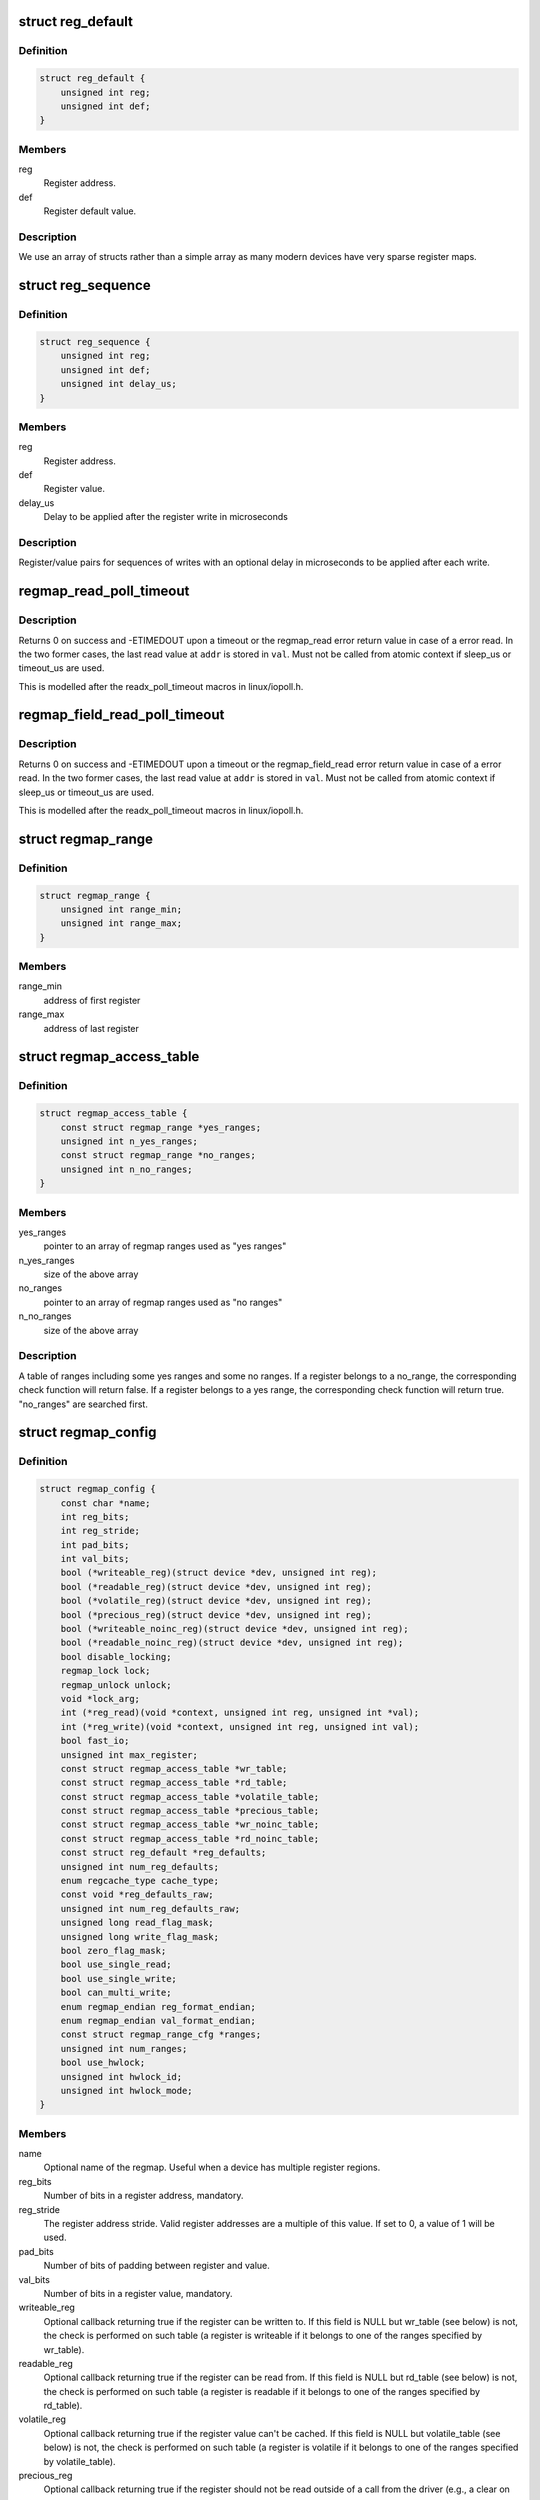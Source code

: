 .. -*- coding: utf-8; mode: rst -*-
.. src-file: include/linux/regmap.h

.. _`reg_default`:

struct reg_default
==================

.. c:type:: struct reg_default

    Default value for a register.

.. _`reg_default.definition`:

Definition
----------

.. code-block:: c

    struct reg_default {
        unsigned int reg;
        unsigned int def;
    }

.. _`reg_default.members`:

Members
-------

reg
    Register address.

def
    Register default value.

.. _`reg_default.description`:

Description
-----------

We use an array of structs rather than a simple array as many modern devices
have very sparse register maps.

.. _`reg_sequence`:

struct reg_sequence
===================

.. c:type:: struct reg_sequence

    An individual write from a sequence of writes.

.. _`reg_sequence.definition`:

Definition
----------

.. code-block:: c

    struct reg_sequence {
        unsigned int reg;
        unsigned int def;
        unsigned int delay_us;
    }

.. _`reg_sequence.members`:

Members
-------

reg
    Register address.

def
    Register value.

delay_us
    Delay to be applied after the register write in microseconds

.. _`reg_sequence.description`:

Description
-----------

Register/value pairs for sequences of writes with an optional delay in
microseconds to be applied after each write.

.. _`regmap_read_poll_timeout`:

regmap_read_poll_timeout
========================

.. c:function::  regmap_read_poll_timeout( map,  addr,  val,  cond,  sleep_us,  timeout_us)

    Poll until a condition is met or a timeout occurs

    :param map:
        Regmap to read from
    :type map: 

    :param addr:
        Address to poll
    :type addr: 

    :param val:
        Unsigned integer variable to read the value into
    :type val: 

    :param cond:
        Break condition (usually involving \ ``val``\ )
    :type cond: 

    :param sleep_us:
        Maximum time to sleep between reads in us (0
        tight-loops).  Should be less than ~20ms since usleep_range
        is used (see Documentation/timers/timers-howto.txt).
    :type sleep_us: 

    :param timeout_us:
        Timeout in us, 0 means never timeout
    :type timeout_us: 

.. _`regmap_read_poll_timeout.description`:

Description
-----------

Returns 0 on success and -ETIMEDOUT upon a timeout or the regmap_read
error return value in case of a error read. In the two former cases,
the last read value at \ ``addr``\  is stored in \ ``val``\ . Must not be called
from atomic context if sleep_us or timeout_us are used.

This is modelled after the readx_poll_timeout macros in linux/iopoll.h.

.. _`regmap_field_read_poll_timeout`:

regmap_field_read_poll_timeout
==============================

.. c:function::  regmap_field_read_poll_timeout( field,  val,  cond,  sleep_us,  timeout_us)

    Poll until a condition is met or timeout

    :param field:
        Regmap field to read from
    :type field: 

    :param val:
        Unsigned integer variable to read the value into
    :type val: 

    :param cond:
        Break condition (usually involving \ ``val``\ )
    :type cond: 

    :param sleep_us:
        Maximum time to sleep between reads in us (0
        tight-loops).  Should be less than ~20ms since usleep_range
        is used (see Documentation/timers/timers-howto.txt).
    :type sleep_us: 

    :param timeout_us:
        Timeout in us, 0 means never timeout
    :type timeout_us: 

.. _`regmap_field_read_poll_timeout.description`:

Description
-----------

Returns 0 on success and -ETIMEDOUT upon a timeout or the regmap_field_read
error return value in case of a error read. In the two former cases,
the last read value at \ ``addr``\  is stored in \ ``val``\ . Must not be called
from atomic context if sleep_us or timeout_us are used.

This is modelled after the readx_poll_timeout macros in linux/iopoll.h.

.. _`regmap_range`:

struct regmap_range
===================

.. c:type:: struct regmap_range

    A register range, used for access related checks (readable/writeable/volatile/precious checks)

.. _`regmap_range.definition`:

Definition
----------

.. code-block:: c

    struct regmap_range {
        unsigned int range_min;
        unsigned int range_max;
    }

.. _`regmap_range.members`:

Members
-------

range_min
    address of first register

range_max
    address of last register

.. _`regmap_access_table`:

struct regmap_access_table
==========================

.. c:type:: struct regmap_access_table

    A table of register ranges for access checks

.. _`regmap_access_table.definition`:

Definition
----------

.. code-block:: c

    struct regmap_access_table {
        const struct regmap_range *yes_ranges;
        unsigned int n_yes_ranges;
        const struct regmap_range *no_ranges;
        unsigned int n_no_ranges;
    }

.. _`regmap_access_table.members`:

Members
-------

yes_ranges
    pointer to an array of regmap ranges used as "yes ranges"

n_yes_ranges
    size of the above array

no_ranges
    pointer to an array of regmap ranges used as "no ranges"

n_no_ranges
    size of the above array

.. _`regmap_access_table.description`:

Description
-----------

A table of ranges including some yes ranges and some no ranges.
If a register belongs to a no_range, the corresponding check function
will return false. If a register belongs to a yes range, the corresponding
check function will return true. "no_ranges" are searched first.

.. _`regmap_config`:

struct regmap_config
====================

.. c:type:: struct regmap_config

    Configuration for the register map of a device.

.. _`regmap_config.definition`:

Definition
----------

.. code-block:: c

    struct regmap_config {
        const char *name;
        int reg_bits;
        int reg_stride;
        int pad_bits;
        int val_bits;
        bool (*writeable_reg)(struct device *dev, unsigned int reg);
        bool (*readable_reg)(struct device *dev, unsigned int reg);
        bool (*volatile_reg)(struct device *dev, unsigned int reg);
        bool (*precious_reg)(struct device *dev, unsigned int reg);
        bool (*writeable_noinc_reg)(struct device *dev, unsigned int reg);
        bool (*readable_noinc_reg)(struct device *dev, unsigned int reg);
        bool disable_locking;
        regmap_lock lock;
        regmap_unlock unlock;
        void *lock_arg;
        int (*reg_read)(void *context, unsigned int reg, unsigned int *val);
        int (*reg_write)(void *context, unsigned int reg, unsigned int val);
        bool fast_io;
        unsigned int max_register;
        const struct regmap_access_table *wr_table;
        const struct regmap_access_table *rd_table;
        const struct regmap_access_table *volatile_table;
        const struct regmap_access_table *precious_table;
        const struct regmap_access_table *wr_noinc_table;
        const struct regmap_access_table *rd_noinc_table;
        const struct reg_default *reg_defaults;
        unsigned int num_reg_defaults;
        enum regcache_type cache_type;
        const void *reg_defaults_raw;
        unsigned int num_reg_defaults_raw;
        unsigned long read_flag_mask;
        unsigned long write_flag_mask;
        bool zero_flag_mask;
        bool use_single_read;
        bool use_single_write;
        bool can_multi_write;
        enum regmap_endian reg_format_endian;
        enum regmap_endian val_format_endian;
        const struct regmap_range_cfg *ranges;
        unsigned int num_ranges;
        bool use_hwlock;
        unsigned int hwlock_id;
        unsigned int hwlock_mode;
    }

.. _`regmap_config.members`:

Members
-------

name
    Optional name of the regmap. Useful when a device has multiple
    register regions.

reg_bits
    Number of bits in a register address, mandatory.

reg_stride
    The register address stride. Valid register addresses are a
    multiple of this value. If set to 0, a value of 1 will be
    used.

pad_bits
    Number of bits of padding between register and value.

val_bits
    Number of bits in a register value, mandatory.

writeable_reg
    Optional callback returning true if the register
    can be written to. If this field is NULL but wr_table
    (see below) is not, the check is performed on such table
    (a register is writeable if it belongs to one of the ranges
    specified by wr_table).

readable_reg
    Optional callback returning true if the register
    can be read from. If this field is NULL but rd_table
    (see below) is not, the check is performed on such table
    (a register is readable if it belongs to one of the ranges
    specified by rd_table).

volatile_reg
    Optional callback returning true if the register
    value can't be cached. If this field is NULL but
    volatile_table (see below) is not, the check is performed on
    such table (a register is volatile if it belongs to one of
    the ranges specified by volatile_table).

precious_reg
    Optional callback returning true if the register
    should not be read outside of a call from the driver
    (e.g., a clear on read interrupt status register). If this
    field is NULL but precious_table (see below) is not, the
    check is performed on such table (a register is precious if
    it belongs to one of the ranges specified by precious_table).

writeable_noinc_reg
    Optional callback returning true if the register
    supports multiple write operations without incrementing
    the register number. If this field is NULL but
    wr_noinc_table (see below) is not, the check is
    performed on such table (a register is no increment
    writeable if it belongs to one of the ranges specified
    by wr_noinc_table).

readable_noinc_reg
    Optional callback returning true if the register
    supports multiple read operations without incrementing
    the register number. If this field is NULL but
    rd_noinc_table (see below) is not, the check is
    performed on such table (a register is no increment
    readable if it belongs to one of the ranges specified
    by rd_noinc_table).

disable_locking
    This regmap is either protected by external means or
    is guaranteed not be be accessed from multiple threads.
    Don't use any locking mechanisms.

lock
    Optional lock callback (overrides regmap's default lock
    function, based on spinlock or mutex).

unlock
    As above for unlocking.

lock_arg
    this field is passed as the only argument of lock/unlock
    functions (ignored in case regular lock/unlock functions
    are not overridden).

reg_read
    Optional callback that if filled will be used to perform
    all the reads from the registers. Should only be provided for
    devices whose read operation cannot be represented as a simple
    read operation on a bus such as SPI, I2C, etc. Most of the
    devices do not need this.

reg_write
    Same as above for writing.

fast_io
    Register IO is fast. Use a spinlock instead of a mutex
    to perform locking. This field is ignored if custom lock/unlock
    functions are used (see fields lock/unlock of struct regmap_config).
    This field is a duplicate of a similar file in
    'struct regmap_bus' and serves exact same purpose.
    Use it only for "no-bus" cases.

max_register
    Optional, specifies the maximum valid register address.

wr_table
    Optional, points to a struct regmap_access_table specifying
    valid ranges for write access.

rd_table
    As above, for read access.

volatile_table
    As above, for volatile registers.

precious_table
    As above, for precious registers.

wr_noinc_table
    As above, for no increment writeable registers.

rd_noinc_table
    As above, for no increment readable registers.

reg_defaults
    Power on reset values for registers (for use with
    register cache support).

num_reg_defaults
    Number of elements in reg_defaults.

cache_type
    The actual cache type.

reg_defaults_raw
    Power on reset values for registers (for use with
    register cache support).

num_reg_defaults_raw
    Number of elements in reg_defaults_raw.

read_flag_mask
    Mask to be set in the top bytes of the register when doing
    a read.

write_flag_mask
    Mask to be set in the top bytes of the register when doing
    a write. If both read_flag_mask and write_flag_mask are
    empty and zero_flag_mask is not set the regmap_bus default
    masks are used.

zero_flag_mask
    If set, read_flag_mask and write_flag_mask are used even
    if they are both empty.

use_single_read
    If set, converts the bulk read operation into a series of
    single read operations. This is useful for a device that
    does not support  bulk read.

use_single_write
    If set, converts the bulk write operation into a series of
    single write operations. This is useful for a device that
    does not support bulk write.

can_multi_write
    If set, the device supports the multi write mode of bulk
    write operations, if clear multi write requests will be
    split into individual write operations

reg_format_endian
    Endianness for formatted register addresses. If this is
    DEFAULT, the \ ``reg_format_endian_default``\  value from the
    regmap bus is used.

val_format_endian
    Endianness for formatted register values. If this is
    DEFAULT, the \ ``reg_format_endian_default``\  value from the
    regmap bus is used.

ranges
    Array of configuration entries for virtual address ranges.

num_ranges
    Number of range configuration entries.

use_hwlock
    Indicate if a hardware spinlock should be used.

hwlock_id
    Specify the hardware spinlock id.

hwlock_mode
    The hardware spinlock mode, should be HWLOCK_IRQSTATE,
    HWLOCK_IRQ or 0.

.. _`regmap_range_cfg`:

struct regmap_range_cfg
=======================

.. c:type:: struct regmap_range_cfg

    Configuration for indirectly accessed or paged registers.

.. _`regmap_range_cfg.definition`:

Definition
----------

.. code-block:: c

    struct regmap_range_cfg {
        const char *name;
        unsigned int range_min;
        unsigned int range_max;
        unsigned int selector_reg;
        unsigned int selector_mask;
        int selector_shift;
        unsigned int window_start;
        unsigned int window_len;
    }

.. _`regmap_range_cfg.members`:

Members
-------

name
    Descriptive name for diagnostics

range_min
    Address of the lowest register address in virtual range.

range_max
    Address of the highest register in virtual range.

selector_reg
    Register with selector field.

selector_mask
    Bit shift for selector value.

selector_shift
    Bit mask for selector value.

window_start
    Address of first (lowest) register in data window.

window_len
    Number of registers in data window.

.. _`regmap_range_cfg.description`:

Description
-----------

Registers, mapped to this virtual range, are accessed in two steps:
1. page selector register update;
2. access through data window registers.

.. _`regmap_bus`:

struct regmap_bus
=================

.. c:type:: struct regmap_bus

    Description of a hardware bus for the register map infrastructure.

.. _`regmap_bus.definition`:

Definition
----------

.. code-block:: c

    struct regmap_bus {
        bool fast_io;
        regmap_hw_write write;
        regmap_hw_gather_write gather_write;
        regmap_hw_async_write async_write;
        regmap_hw_reg_write reg_write;
        regmap_hw_reg_update_bits reg_update_bits;
        regmap_hw_read read;
        regmap_hw_reg_read reg_read;
        regmap_hw_free_context free_context;
        regmap_hw_async_alloc async_alloc;
        u8 read_flag_mask;
        enum regmap_endian reg_format_endian_default;
        enum regmap_endian val_format_endian_default;
        size_t max_raw_read;
        size_t max_raw_write;
    }

.. _`regmap_bus.members`:

Members
-------

fast_io
    Register IO is fast. Use a spinlock instead of a mutex
    to perform locking. This field is ignored if custom lock/unlock
    functions are used (see fields lock/unlock of
    struct regmap_config).

write
    Write operation.

gather_write
    Write operation with split register/value, return -ENOTSUPP
    if not implemented  on a given device.

async_write
    Write operation which completes asynchronously, optional and
    must serialise with respect to non-async I/O.

reg_write
    Write a single register value to the given register address. This
    write operation has to complete when returning from the function.

reg_update_bits
    Update bits operation to be used against volatile
    registers, intended for devices supporting some mechanism
    for setting clearing bits without having to
    read/modify/write.

read
    Read operation.  Data is returned in the buffer used to transmit
    data.

reg_read
    Read a single register value from a given register address.

free_context
    Free context.

async_alloc
    Allocate a \ :c:func:`regmap_async`\  structure.

read_flag_mask
    Mask to be set in the top byte of the register when doing
    a read.

reg_format_endian_default
    Default endianness for formatted register
    addresses. Used when the regmap_config specifies DEFAULT. If this is
    DEFAULT, BIG is assumed.

val_format_endian_default
    Default endianness for formatted register
    values. Used when the regmap_config specifies DEFAULT. If this is
    DEFAULT, BIG is assumed.

max_raw_read
    Max raw read size that can be used on the bus.

max_raw_write
    Max raw write size that can be used on the bus.

.. _`regmap_init`:

regmap_init
===========

.. c:function::  regmap_init( dev,  bus,  bus_context,  config)

    Initialise register map

    :param dev:
        Device that will be interacted with
    :type dev: 

    :param bus:
        Bus-specific callbacks to use with device
    :type bus: 

    :param bus_context:
        Data passed to bus-specific callbacks
    :type bus_context: 

    :param config:
        Configuration for register map
    :type config: 

.. _`regmap_init.description`:

Description
-----------

The return value will be an \ :c:func:`ERR_PTR`\  on error or a valid pointer to
a struct regmap.  This function should generally not be called
directly, it should be called by bus-specific init functions.

.. _`regmap_init_i2c`:

regmap_init_i2c
===============

.. c:function::  regmap_init_i2c( i2c,  config)

    Initialise register map

    :param i2c:
        Device that will be interacted with
    :type i2c: 

    :param config:
        Configuration for register map
    :type config: 

.. _`regmap_init_i2c.description`:

Description
-----------

The return value will be an \ :c:func:`ERR_PTR`\  on error or a valid pointer to
a struct regmap.

.. _`regmap_init_sccb`:

regmap_init_sccb
================

.. c:function::  regmap_init_sccb( i2c,  config)

    Initialise register map

    :param i2c:
        Device that will be interacted with
    :type i2c: 

    :param config:
        Configuration for register map
    :type config: 

.. _`regmap_init_sccb.description`:

Description
-----------

The return value will be an \ :c:func:`ERR_PTR`\  on error or a valid pointer to
a struct regmap.

.. _`regmap_init_slimbus`:

regmap_init_slimbus
===================

.. c:function::  regmap_init_slimbus( slimbus,  config)

    Initialise register map

    :param slimbus:
        Device that will be interacted with
    :type slimbus: 

    :param config:
        Configuration for register map
    :type config: 

.. _`regmap_init_slimbus.description`:

Description
-----------

The return value will be an \ :c:func:`ERR_PTR`\  on error or a valid pointer to
a struct regmap.

.. _`regmap_init_spi`:

regmap_init_spi
===============

.. c:function::  regmap_init_spi( dev,  config)

    Initialise register map

    :param dev:
        Device that will be interacted with
    :type dev: 

    :param config:
        Configuration for register map
    :type config: 

.. _`regmap_init_spi.description`:

Description
-----------

The return value will be an \ :c:func:`ERR_PTR`\  on error or a valid pointer to
a struct regmap.

.. _`regmap_init_spmi_base`:

regmap_init_spmi_base
=====================

.. c:function::  regmap_init_spmi_base( dev,  config)

    Create regmap for the Base register space

    :param dev:
        SPMI device that will be interacted with
    :type dev: 

    :param config:
        Configuration for register map
    :type config: 

.. _`regmap_init_spmi_base.description`:

Description
-----------

The return value will be an \ :c:func:`ERR_PTR`\  on error or a valid pointer to
a struct regmap.

.. _`regmap_init_spmi_ext`:

regmap_init_spmi_ext
====================

.. c:function::  regmap_init_spmi_ext( dev,  config)

    Create regmap for Ext register space

    :param dev:
        Device that will be interacted with
    :type dev: 

    :param config:
        Configuration for register map
    :type config: 

.. _`regmap_init_spmi_ext.description`:

Description
-----------

The return value will be an \ :c:func:`ERR_PTR`\  on error or a valid pointer to
a struct regmap.

.. _`regmap_init_w1`:

regmap_init_w1
==============

.. c:function::  regmap_init_w1( w1_dev,  config)

    Initialise register map

    :param w1_dev:
        Device that will be interacted with
    :type w1_dev: 

    :param config:
        Configuration for register map
    :type config: 

.. _`regmap_init_w1.description`:

Description
-----------

The return value will be an \ :c:func:`ERR_PTR`\  on error or a valid pointer to
a struct regmap.

.. _`regmap_init_mmio_clk`:

regmap_init_mmio_clk
====================

.. c:function::  regmap_init_mmio_clk( dev,  clk_id,  regs,  config)

    Initialise register map with register clock

    :param dev:
        Device that will be interacted with
    :type dev: 

    :param clk_id:
        register clock consumer ID
    :type clk_id: 

    :param regs:
        Pointer to memory-mapped IO region
    :type regs: 

    :param config:
        Configuration for register map
    :type config: 

.. _`regmap_init_mmio_clk.description`:

Description
-----------

The return value will be an \ :c:func:`ERR_PTR`\  on error or a valid pointer to
a struct regmap.

.. _`regmap_init_mmio`:

regmap_init_mmio
================

.. c:function::  regmap_init_mmio( dev,  regs,  config)

    Initialise register map

    :param dev:
        Device that will be interacted with
    :type dev: 

    :param regs:
        Pointer to memory-mapped IO region
    :type regs: 

    :param config:
        Configuration for register map
    :type config: 

.. _`regmap_init_mmio.description`:

Description
-----------

The return value will be an \ :c:func:`ERR_PTR`\  on error or a valid pointer to
a struct regmap.

.. _`regmap_init_ac97`:

regmap_init_ac97
================

.. c:function::  regmap_init_ac97( ac97,  config)

    Initialise AC'97 register map

    :param ac97:
        Device that will be interacted with
    :type ac97: 

    :param config:
        Configuration for register map
    :type config: 

.. _`regmap_init_ac97.description`:

Description
-----------

The return value will be an \ :c:func:`ERR_PTR`\  on error or a valid pointer to
a struct regmap.

.. _`regmap_init_sdw`:

regmap_init_sdw
===============

.. c:function::  regmap_init_sdw( sdw,  config)

    Initialise register map

    :param sdw:
        Device that will be interacted with
    :type sdw: 

    :param config:
        Configuration for register map
    :type config: 

.. _`regmap_init_sdw.description`:

Description
-----------

The return value will be an \ :c:func:`ERR_PTR`\  on error or a valid pointer to
a struct regmap.

.. _`devm_regmap_init`:

devm_regmap_init
================

.. c:function::  devm_regmap_init( dev,  bus,  bus_context,  config)

    Initialise managed register map

    :param dev:
        Device that will be interacted with
    :type dev: 

    :param bus:
        Bus-specific callbacks to use with device
    :type bus: 

    :param bus_context:
        Data passed to bus-specific callbacks
    :type bus_context: 

    :param config:
        Configuration for register map
    :type config: 

.. _`devm_regmap_init.description`:

Description
-----------

The return value will be an \ :c:func:`ERR_PTR`\  on error or a valid pointer
to a struct regmap.  This function should generally not be called
directly, it should be called by bus-specific init functions.  The
map will be automatically freed by the device management code.

.. _`devm_regmap_init_i2c`:

devm_regmap_init_i2c
====================

.. c:function::  devm_regmap_init_i2c( i2c,  config)

    Initialise managed register map

    :param i2c:
        Device that will be interacted with
    :type i2c: 

    :param config:
        Configuration for register map
    :type config: 

.. _`devm_regmap_init_i2c.description`:

Description
-----------

The return value will be an \ :c:func:`ERR_PTR`\  on error or a valid pointer
to a struct regmap.  The regmap will be automatically freed by the
device management code.

.. _`devm_regmap_init_sccb`:

devm_regmap_init_sccb
=====================

.. c:function::  devm_regmap_init_sccb( i2c,  config)

    Initialise managed register map

    :param i2c:
        Device that will be interacted with
    :type i2c: 

    :param config:
        Configuration for register map
    :type config: 

.. _`devm_regmap_init_sccb.description`:

Description
-----------

The return value will be an \ :c:func:`ERR_PTR`\  on error or a valid pointer
to a struct regmap.  The regmap will be automatically freed by the
device management code.

.. _`devm_regmap_init_spi`:

devm_regmap_init_spi
====================

.. c:function::  devm_regmap_init_spi( dev,  config)

    Initialise register map

    :param dev:
        Device that will be interacted with
    :type dev: 

    :param config:
        Configuration for register map
    :type config: 

.. _`devm_regmap_init_spi.description`:

Description
-----------

The return value will be an \ :c:func:`ERR_PTR`\  on error or a valid pointer
to a struct regmap.  The map will be automatically freed by the
device management code.

.. _`devm_regmap_init_spmi_base`:

devm_regmap_init_spmi_base
==========================

.. c:function::  devm_regmap_init_spmi_base( dev,  config)

    Create managed regmap for Base register space

    :param dev:
        SPMI device that will be interacted with
    :type dev: 

    :param config:
        Configuration for register map
    :type config: 

.. _`devm_regmap_init_spmi_base.description`:

Description
-----------

The return value will be an \ :c:func:`ERR_PTR`\  on error or a valid pointer
to a struct regmap.  The regmap will be automatically freed by the
device management code.

.. _`devm_regmap_init_spmi_ext`:

devm_regmap_init_spmi_ext
=========================

.. c:function::  devm_regmap_init_spmi_ext( dev,  config)

    Create managed regmap for Ext register space

    :param dev:
        SPMI device that will be interacted with
    :type dev: 

    :param config:
        Configuration for register map
    :type config: 

.. _`devm_regmap_init_spmi_ext.description`:

Description
-----------

The return value will be an \ :c:func:`ERR_PTR`\  on error or a valid pointer
to a struct regmap.  The regmap will be automatically freed by the
device management code.

.. _`devm_regmap_init_w1`:

devm_regmap_init_w1
===================

.. c:function::  devm_regmap_init_w1( w1_dev,  config)

    Initialise managed register map

    :param w1_dev:
        Device that will be interacted with
    :type w1_dev: 

    :param config:
        Configuration for register map
    :type config: 

.. _`devm_regmap_init_w1.description`:

Description
-----------

The return value will be an \ :c:func:`ERR_PTR`\  on error or a valid pointer
to a struct regmap.  The regmap will be automatically freed by the
device management code.

.. _`devm_regmap_init_mmio_clk`:

devm_regmap_init_mmio_clk
=========================

.. c:function::  devm_regmap_init_mmio_clk( dev,  clk_id,  regs,  config)

    Initialise managed register map with clock

    :param dev:
        Device that will be interacted with
    :type dev: 

    :param clk_id:
        register clock consumer ID
    :type clk_id: 

    :param regs:
        Pointer to memory-mapped IO region
    :type regs: 

    :param config:
        Configuration for register map
    :type config: 

.. _`devm_regmap_init_mmio_clk.description`:

Description
-----------

The return value will be an \ :c:func:`ERR_PTR`\  on error or a valid pointer
to a struct regmap.  The regmap will be automatically freed by the
device management code.

.. _`devm_regmap_init_mmio`:

devm_regmap_init_mmio
=====================

.. c:function::  devm_regmap_init_mmio( dev,  regs,  config)

    Initialise managed register map

    :param dev:
        Device that will be interacted with
    :type dev: 

    :param regs:
        Pointer to memory-mapped IO region
    :type regs: 

    :param config:
        Configuration for register map
    :type config: 

.. _`devm_regmap_init_mmio.description`:

Description
-----------

The return value will be an \ :c:func:`ERR_PTR`\  on error or a valid pointer
to a struct regmap.  The regmap will be automatically freed by the
device management code.

.. _`devm_regmap_init_ac97`:

devm_regmap_init_ac97
=====================

.. c:function::  devm_regmap_init_ac97( ac97,  config)

    Initialise AC'97 register map

    :param ac97:
        Device that will be interacted with
    :type ac97: 

    :param config:
        Configuration for register map
    :type config: 

.. _`devm_regmap_init_ac97.description`:

Description
-----------

The return value will be an \ :c:func:`ERR_PTR`\  on error or a valid pointer
to a struct regmap.  The regmap will be automatically freed by the
device management code.

.. _`devm_regmap_init_sdw`:

devm_regmap_init_sdw
====================

.. c:function::  devm_regmap_init_sdw( sdw,  config)

    Initialise managed register map

    :param sdw:
        Device that will be interacted with
    :type sdw: 

    :param config:
        Configuration for register map
    :type config: 

.. _`devm_regmap_init_sdw.description`:

Description
-----------

The return value will be an \ :c:func:`ERR_PTR`\  on error or a valid pointer
to a struct regmap. The regmap will be automatically freed by the
device management code.

.. _`devm_regmap_init_slimbus`:

devm_regmap_init_slimbus
========================

.. c:function::  devm_regmap_init_slimbus( slimbus,  config)

    Initialise managed register map

    :param slimbus:
        Device that will be interacted with
    :type slimbus: 

    :param config:
        Configuration for register map
    :type config: 

.. _`devm_regmap_init_slimbus.description`:

Description
-----------

The return value will be an \ :c:func:`ERR_PTR`\  on error or a valid pointer
to a struct regmap. The regmap will be automatically freed by the
device management code.

.. _`reg_field`:

struct reg_field
================

.. c:type:: struct reg_field

    Description of an register field

.. _`reg_field.definition`:

Definition
----------

.. code-block:: c

    struct reg_field {
        unsigned int reg;
        unsigned int lsb;
        unsigned int msb;
        unsigned int id_size;
        unsigned int id_offset;
    }

.. _`reg_field.members`:

Members
-------

reg
    Offset of the register within the regmap bank

lsb
    lsb of the register field.

msb
    msb of the register field.

id_size
    port size if it has some ports

id_offset
    address offset for each ports

.. _`regmap_irq`:

struct regmap_irq
=================

.. c:type:: struct regmap_irq

    Description of an IRQ for the generic regmap irq_chip.

.. _`regmap_irq.definition`:

Definition
----------

.. code-block:: c

    struct regmap_irq {
        unsigned int reg_offset;
        unsigned int mask;
        unsigned int type_reg_offset;
        unsigned int type_rising_mask;
        unsigned int type_falling_mask;
    }

.. _`regmap_irq.members`:

Members
-------

reg_offset
    Offset of the status/mask register within the bank

mask
    Mask used to flag/control the register.

type_reg_offset
    Offset register for the irq type setting.

type_rising_mask
    Mask bit to configure RISING type irq.

type_falling_mask
    Mask bit to configure FALLING type irq.

.. _`regmap_irq_chip`:

struct regmap_irq_chip
======================

.. c:type:: struct regmap_irq_chip

    Description of a generic regmap irq_chip.

.. _`regmap_irq_chip.definition`:

Definition
----------

.. code-block:: c

    struct regmap_irq_chip {
        const char *name;
        unsigned int status_base;
        unsigned int mask_base;
        unsigned int unmask_base;
        unsigned int ack_base;
        unsigned int wake_base;
        unsigned int type_base;
        unsigned int irq_reg_stride;
        bool mask_writeonly:1;
        bool init_ack_masked:1;
        bool mask_invert:1;
        bool use_ack:1;
        bool ack_invert:1;
        bool wake_invert:1;
        bool runtime_pm:1;
        bool type_invert:1;
        int num_regs;
        const struct regmap_irq *irqs;
        int num_irqs;
        int num_type_reg;
        unsigned int type_reg_stride;
        int (*handle_pre_irq)(void *irq_drv_data);
        int (*handle_post_irq)(void *irq_drv_data);
        void *irq_drv_data;
    }

.. _`regmap_irq_chip.members`:

Members
-------

name
    Descriptive name for IRQ controller.

status_base
    Base status register address.

mask_base
    Base mask register address.

unmask_base
    Base unmask register address. for chips who have
    separate mask and unmask registers

ack_base
    Base ack address. If zero then the chip is clear on read.
    Using zero value is possible with \ ``use_ack``\  bit.

wake_base
    Base address for wake enables.  If zero unsupported.

type_base
    Base address for irq type.  If zero unsupported.

irq_reg_stride
    Stride to use for chips where registers are not contiguous.

mask_writeonly
    Base mask register is write only.

init_ack_masked
    Ack all masked interrupts once during initalization.

mask_invert
    Inverted mask register: cleared bits are masked out.

use_ack
    Use \ ``ack``\  register even if it is zero.

ack_invert
    Inverted ack register: cleared bits for ack.

wake_invert
    Inverted wake register: cleared bits are wake enabled.

runtime_pm
    Hold a runtime PM lock on the device when accessing it.

type_invert
    Invert the type flags.

num_regs
    Number of registers in each control bank.

irqs
    Descriptors for individual IRQs.  Interrupt numbers are
    assigned based on the index in the array of the interrupt.

num_irqs
    Number of descriptors.

num_type_reg
    Number of type registers.

type_reg_stride
    Stride to use for chips where type registers are not
    contiguous.

handle_pre_irq
    Driver specific callback to handle interrupt from device
    before regmap_irq_handler process the interrupts.

handle_post_irq
    Driver specific callback to handle interrupt from device
    after handling the interrupts in \ :c:func:`regmap_irq_handler`\ .

irq_drv_data
    Driver specific IRQ data which is passed as parameter when
    driver specific pre/post interrupt handler is called.

.. _`regmap_irq_chip.description`:

Description
-----------

This is not intended to handle every possible interrupt controller, but
it should handle a substantial proportion of those that are found in the
wild.

.. This file was automatic generated / don't edit.

